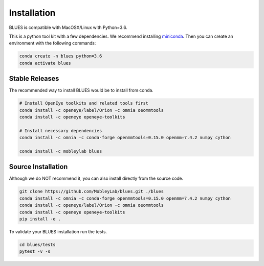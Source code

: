 Installation
==================

BLUES is compatible with MacOSX/Linux with Python=3.6.

This is a python tool kit with a few dependencies. We recommend installing
`miniconda <http://conda.pydata.org/miniconda.html>`_. Then you can create an
environment with the following commands:

.. code-block:: bash

   conda create -n blues python=3.6
   conda activate blues

Stable Releases
---------------
The recommended way to install BLUES would be to install from conda.

.. code-block:: bash

    # Install OpenEye toolkits and related tools first
    conda install -c openeye/label/Orion -c omnia oeommtools
    conda install -c openeye openeye-toolkits

    # Install necessary dependencies
    conda install -c omnia -c conda-forge openmmtools=0.15.0 openmm=7.4.2 numpy cython

    conda install -c mobleylab blues
    

Source Installation
-------------------
Although we do NOT recommend it, you can also install directly from the
source code.

.. code-block:: bash

    git clone https://github.com/MobleyLab/blues.git ./blues
    conda install -c omnia -c conda-forge openmmtools=0.15.0 openmm=7.4.2 numpy cython
    conda install -c openeye/label/Orion -c omnia oeommtools
    conda install -c openeye openeye-toolkits
    pip install -e .

To validate your BLUES installation run the tests.

.. code-block:: bash

    cd blues/tests
    pytest -v -s
